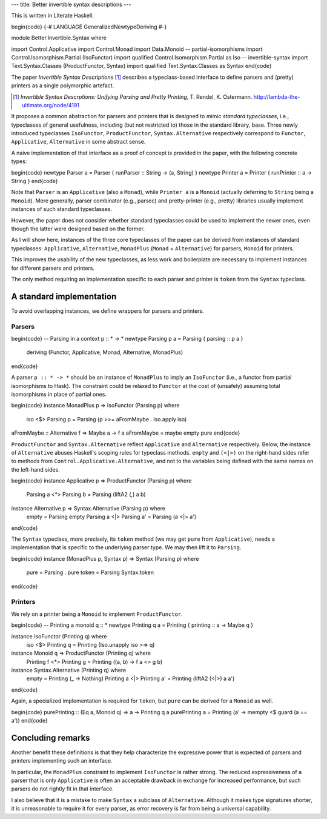 ---
title: Better invertible syntax descriptions
---

This is written in Literate Haskell.

\begin{code}
{-# LANGUAGE GeneralizedNewtypeDeriving #-}

module Better.Invertible.Syntax where

import Control.Applicative
import Control.Monad
import Data.Monoid
-- partial-isomorphisms
import Control.Isomorphism.Partial (IsoFunctor)
import qualified Control.Isomorphism.Partial as Iso
-- invertible-syntax
import Text.Syntax.Classes (ProductFunctor, Syntax)
import qualified Text.Syntax.Classes as Syntax
\end{code}

The paper *Invertible Syntax Descriptions* [#isd]_ describes a
typeclass-based interface to define parsers and (pretty) printers
as a single polymorphic artefact.

.. [#isd]
  *Invertible Syntax Descrptions: Unifying Parsing and Pretty Printing*,
  T. Rendel, K. Ostermann. http://lambda-the-ultimate.org/node/4191

It proposes a common abstraction for parsers and printers that is
designed to mimic *standard typeclasses*, i.e., typeclasses of general
usefulness, including (but not restricted to) those in the standard library,
base.
Three newly introduced typeclasses ``IsoFunctor``, ``ProductFunctor``,
``Syntax.Alternative`` respectively correspond to ``Functor``, ``Applicative``,
``Alternative`` in some abstract sense.

A naive implementation of that interface as a proof of
concept is provided in the paper, with the following concrete types:

\begin{code}
newtype Parser a = Parser { runParser :: String -> (a, String) }
newtype Printer a = Printer { runPrinter :: a -> String }
\end{code}

Note that ``Parser`` is an ``Applicative`` (also a ``Monad``), while
``Printer a`` is a ``Monoid``
(actually deferring to ``String`` being a ``Monoid``).
More generally, parser combinator (e.g., parsec) and pretty-printer (e.g.,
pretty) libraries usually implement instances of such standard typeclasses.

However, the paper does not consider whether standard typeclasses could be
used to implement the newer ones, even though the latter were designed
based on the former.

As I will show here, instances of the three core typeclasses of the paper can
be derived from instances of standard typeclasses: ``Applicative``,
``Alternative``, ``MonadPlus`` (``Monad`` + ``Alternative``) for parsers,
``Monoid`` for printers.

This improves the usability of the new typeclasses, as less work and
boilerplate are necessary to implement instances for different parsers and
printers.

The only method requiring an implementation specific to each
parser and printer is ``token`` from the ``Syntax`` typeclass.

A standard implementation
=========================

To avoid overlapping instances, we define wrappers for parsers and printers.

Parsers
-------

\begin{code}
-- Parsing in a context p :: * -> *
newtype Parsing p a = Parsing { parsing :: p a }
  deriving (Functor, Applicative, Monad, Alternative, MonadPlus)
\end{code}

A parser ``p :: * -> *`` should be an instance of ``MonadPlus`` to
imply an ``IsoFunctor`` (i.e., a functor from partial isomorphisms to Hask).
The constraint could be relaxed to ``Functor`` at the cost of (unsafely)
assuming total isomorphisms in place of partial ones.

\begin{code}
instance MonadPlus p => IsoFunctor (Parsing p) where
  iso <$> Parsing p = Parsing (p >>= aFromMaybe . Iso.apply iso)

aFromMaybe :: Alternative f => Maybe a -> f a
aFromMaybe = maybe empty pure
\end{code}

``ProductFunctor`` and ``Syntax.Alternative`` reflect
``Applicative`` and ``Alternative`` respectively.
Below, the instance of ``Alternative`` abuses Haskell's scoping rules for
typeclass methods.
``empty`` and ``(<|>)`` on the right-hand sides refer to methods from
``Control.Applicative.Alternative``, and not to the variables
being defined with the same names on the left-hand sides.

\begin{code}
instance Applicative p => ProductFunctor (Parsing p) where
  Parsing a <*> Parsing b = Parsing (liftA2 (,) a b)

instance Alternative p => Syntax.Alternative (Parsing p) where
  empty = Parsing empty
  Parsing a <|> Parsing a' = Parsing (a <|> a')
\end{code}

The ``Syntax`` typeclass, more precisely, its ``token`` method (we may get
``pure`` from ``Applicative``), needs a implementation that is specific to the
underlying parser type. We may then lift it to ``Parsing``.

\begin{code}
instance (MonadPlus p, Syntax p) => Syntax (Parsing p) where
  pure = Parsing . pure
  token = Parsing Syntax.token
\end{code}

Printers
--------

We rely on a printer being a ``Monoid`` to implement
``ProductFunctor``.

\begin{code}
-- Printing a monoid q :: *
newtype Printing q a = Printing { printing :: a -> Maybe q }

instance IsoFunctor (Printing q) where
  iso <$> Printing q = Printing (Iso.unapply iso >=> q)

instance Monoid q => ProductFunctor (Printing q) where
  Printing f <*> Printing g = Printing (\(a, b) -> f a <> g b)

instance Syntax.Alternative (Printing q) where
  empty = Printing (\_ -> Nothing)
  Printing a <|> Printing a' = Printing (liftA2 (<|>) a a')
\end{code}

Again, a specialized implementation is required for ``token``,
but ``pure`` can be derived for a ``Monoid`` as well.

\begin{code}
purePrinting :: (Eq a, Monoid q) => a -> Printing q a
purePrinting a = Printing (\a' -> mempty <$ guard (a == a'))
\end{code}

Concluding remarks
==================

Another benefit these definitions is that they help characterize the
expressive power that is expected of parsers and printers implementing such
an interface.

In particular, the ``MonadPlus`` constraint to implement ``IsoFunctor``
is rather strong. The reduced expressiveness of a parser that is
only ``Applicative`` is often an acceptable drawback in exchange for
increased performance, but such parsers do not rightly fit in that
interface.

I also believe that it is a mistake to make ``Syntax`` a subclass
of ``Alternative``. Although it makes type signatures shorter, it is
unreasonable to require it for every parser, as error recovery is far from
being a universal capability.

